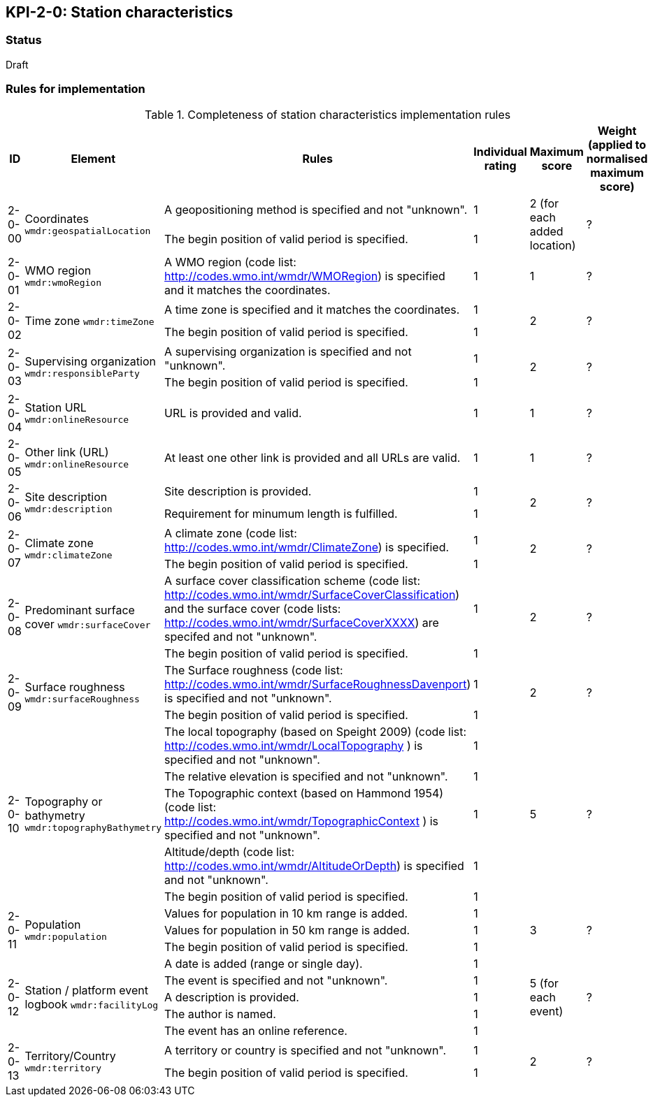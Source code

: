 == KPI-2-0: Station characteristics

=== Status

Draft

=== Rules for implementation

.Completeness of station characteristics implementation rules
|===
|ID |Element |Rules |Individual rating |Maximum score | Weight (applied to normalised maximum score)

.2+|2-0-00
.2+|Coordinates
`wmdr:geospatialLocation`
|A geopositioning method is specified and not "unknown". |1 .2+|2 (for each added location) .2+|?
|The begin position of valid period is specified. |1


|2-0-01
|WMO region
`wmdr:wmoRegion`
|A WMO region (code list: http://codes.wmo.int/wmdr/WMORegion) is specified and it matches the coordinates.
|1 |1
|?

.2+|2-0-02
.2+|Time zone
`wmdr:timeZone`
|A time zone is specified and it matches the coordinates. |1 .2+|2 .2+|?
|The begin position of valid period is specified.|1 


.2+|2-0-03
.2+|Supervising organization
`wmdr:responsibleParty`
|A supervising organization is specified and not "unknown". |1 .2+|2 .2+|?
|The begin position of valid period is specified.|1


|2-0-04
|Station URL
`wmdr:onlineResource`
|URL is provided and valid.
|1 |1
|?

|2-0-05
|Other link (URL)
`wmdr:onlineResource`
|At least one other link is provided and all URLs are valid.
|1 |1
|?

.2+|2-0-06
.2+|Site description
`wmdr:description`
|Site description is provided. |1 .2+|2 .2+|?
|Requirement for minumum length is fulfilled. |1


.2+|2-0-07
.2+|Climate zone
`wmdr:climateZone`
|A climate zone (code list: http://codes.wmo.int/wmdr/ClimateZone) is specified. |1 .2+|2 .2+|?
|The begin position of valid period is specified. |1


.2+|2-0-08
.2+|Predominant surface cover
`wmdr:surfaceCover`
|A surface cover classification scheme (code list: http://codes.wmo.int/wmdr/SurfaceCoverClassification) and the surface cover (code lists: http://codes.wmo.int/wmdr/SurfaceCoverXXXX) are specifed and not "unknown". |1 .2+|2 .2+|?
|The begin position of valid period is specified. |1


.2+|2-0-09
.2+|Surface roughness
`wmdr:surfaceRoughness`
|The Surface roughness (code list: http://codes.wmo.int/wmdr/SurfaceRoughnessDavenport) is specified and not "unknown". |1 .2+|2 .2+|?
|The begin position of valid period is specified. |1


.5+|2-0-10
.5+|Topography or bathymetry
`wmdr:topographyBathymetry`
|The local topography (based on Speight 2009) (code list: http://codes.wmo.int/wmdr/LocalTopography ) is specified and  not "unknown". |1 .5+|5  .5+|?
|The relative elevation is specified and not "unknown". |1
|The Topographic context (based on Hammond 1954) (code list: http://codes.wmo.int/wmdr/TopographicContext ) is specified and not "unknown". |1
|Altitude/depth (code list: http://codes.wmo.int/wmdr/AltitudeOrDepth) is specified and not "unknown". |1
|The begin position of valid period is specified. |1


.3+|2-0-11
.3+|Population
`wmdr:population`
|Values for population in 10 km range is added. |1 .3+|3  .3+|?
|Values for population in 50 km range is added. |1
|The begin position of valid period is specified. |1


.5+|2-0-12
.5+|Station / platform event logbook
`wmdr:facilityLog`
|A date is added (range or single day). |1 .5+|5 (for each event)  .5+|?
|The event is specified and not "unknown". |1
|A description is provided.|1
|The author is named.|1
|The event has an online reference.|1


.2+|2-0-13
.2+|Territory/Country
`wmdr:territory`
|A territory or country is specified and not "unknown". |1 .2+|2 .2+|?
|The begin position of valid period is specified. |1

|==
=== Guidance to score well on this assessment

_Recommendations and hints/advice._

